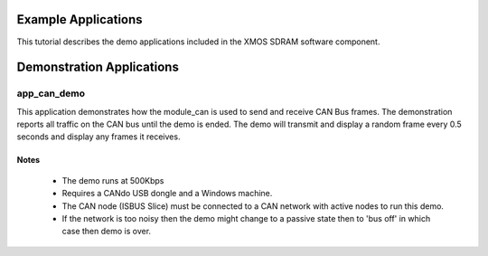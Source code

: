 Example Applications
====================

This tutorial describes the demo applications included in the XMOS SDRAM software component. 

Demonstration Applications
==========================

app_can_demo
------------

This application demonstrates how the module_can is used to send and receive CAN Bus frames. The demonstration reports all traffic on the CAN bus until the demo is ended.
The demo will transmit and display a random frame every 0.5 seconds and display any frames it receives.

Notes
+++++
 - The demo runs at 500Kbps
 - Requires a CANdo USB dongle and a Windows machine.
 - The CAN node (ISBUS Slice) must be connected to a CAN network with active nodes to run this demo.
 - If the network is too noisy then the demo might change to a passive state then to 'bus off' in which case then demo is over.


 
